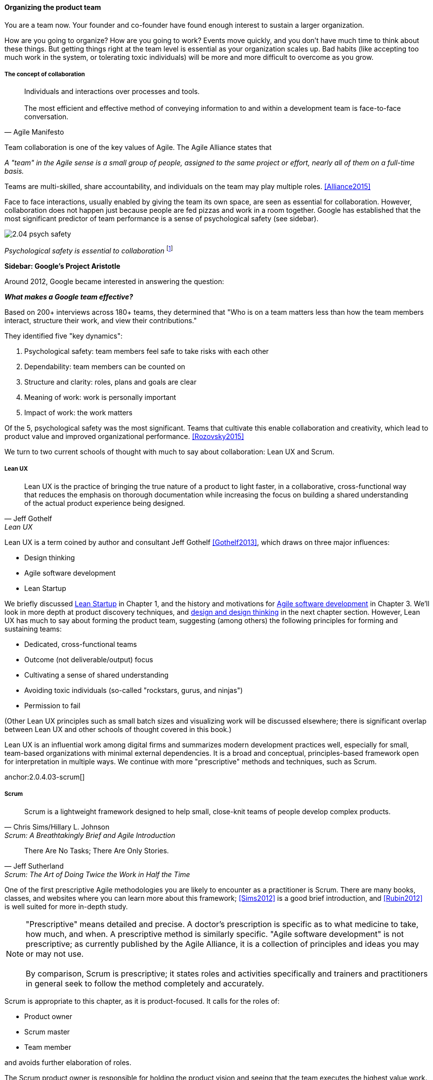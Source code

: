 

==== Organizing the product team

You are a team now. Your founder and co-founder have found enough interest to sustain a larger organization.

How are you going to organize? How are you going to work? Events move quickly, and you don't have much time to think about these things. But getting things right at the team level is essential as your organization scales up. Bad habits (like accepting too much work in the system, or tolerating toxic individuals) will be more and more difficult to overcome as you grow.

===== The concept of collaboration
[quote, Agile Manifesto]
Individuals and interactions over processes and tools. +
 +
The most efficient and effective method of conveying information to and within a development team is face-to-face conversation.

Team collaboration is one of the key values of Agile. The Agile Alliance states that

_A "team" in the Agile sense is a small group of people, assigned to the same project or effort, nearly all of them on a full-time basis._

Teams are multi-skilled, share accountability, and individuals on the team may play multiple roles. <<Alliance2015>>

Face to face interactions, usually enabled by giving the team its own space, are seen as essential for collaboration. However, collaboration does not happen just because people are fed pizzas and work in a room together. Google has established that the most significant predictor of team performance is a sense of psychological safety (see sidebar).

image::images/2.04-psych-safety.jpg[]
_Psychological safety is essential to collaboration_ footnote:[_Image credit https://www.flickr.com/photos/marckjerland/4633544440, downloaded 2016-09-20, commercial use permitted_]

anchor:psych-safety[]
****
*Sidebar: Google's Project Aristotle*

Around 2012, Google became interested in answering the question:

*_What makes a Google team effective?_*

Based on 200+ interviews across 180+ teams, they determined that "Who is on a team matters less than how the team members interact, structure their work, and view their contributions."

They identified five "key dynamics":

. Psychological safety: team members feel safe to take risks with each other
. Dependability: team members can be counted on
. Structure and clarity: roles, plans and goals are clear
. Meaning of work: work is personally important
. Impact of work: the work matters

Of the 5, psychological safety was the most significant. Teams that cultivate this enable collaboration and creativity, which lead to product value and improved organizational performance. <<Rozovsky2015>>
****

We turn to two current schools of thought with much to say about collaboration: Lean UX and Scrum.

===== Lean UX
[quote, Jeff Gothelf, Lean UX]
Lean UX is the practice of bringing the true nature of a product to light faster, in a collaborative, cross-functional way that reduces the emphasis on thorough documentation while increasing the focus on building a shared understanding of the actual product experience being designed.

Lean UX is a term coined by author and consultant Jeff Gothelf <<Gothelf2013>>, which draws on three major influences:

* Design thinking
* Agile software development
* Lean Startup

We briefly discussed xref:lean-startup[Lean Startup] in Chapter 1, and the history and motivations for xref:1.03.02-Agile-history[Agile software development] in Chapter 3. We'll look in more depth at product discovery techniques, and xref:design[design and design thinking] in the next chapter section. However, Lean UX has much to say about forming the product team, suggesting (among others) the following principles for forming and sustaining teams:

* Dedicated, cross-functional teams
* Outcome (not deliverable/output) focus
* Cultivating a sense of shared understanding
* Avoiding toxic individuals (so-called "rockstars, gurus, and ninjas")
* Permission to fail

(Other Lean UX principles such as small batch sizes and visualizing work will be discussed elsewhere; there is significant overlap between Lean UX and other schools of thought covered in this book.)

Lean UX is an influential work among digital firms and summarizes modern development practices well, especially for small, team-based organizations with minimal external dependencies. It is a broad and conceptual, principles-based framework open for interpretation in multiple ways. We continue with more "prescriptive" methods and techniques, such as Scrum.

anchor:2.0.4.03-scrum[]

===== Scrum

[quote, Chris Sims/Hillary L. Johnson, Scrum: A Breathtakingly Brief and Agile Introduction]
Scrum is a lightweight framework designed to help small, close-knit teams of people develop complex products.

[quote, Jeff Sutherland, Scrum: The Art of Doing Twice the Work in Half the Time]
There Are No Tasks; There Are Only Stories.

One of the first prescriptive Agile methodologies you are likely to encounter as a practitioner is Scrum. There are many books, classes, and websites where you can learn more about this framework; <<Sims2012>> is a good brief introduction, and <<Rubin2012>> is well suited for more in-depth study.

NOTE: "Prescriptive" means detailed and precise. A doctor's prescription is specific as to what medicine to take, how much, and when. A prescriptive method is similarly specific. "Agile software development" is not prescriptive; as currently published by the Agile Alliance, it is a collection of principles and ideas you may or may not use. +
 +
 By comparison, Scrum is prescriptive; it states roles and activities specifically and trainers and practitioners in general seek to follow the method completely and accurately.

Scrum is appropriate to this chapter, as it is product-focused. It calls for the roles of:

* Product owner
* Scrum master
* Team member

and avoids further elaboration of roles.

The Scrum product owner is responsible for holding the product vision and seeing that the team executes the highest value work. To do this, the potential features for the product are maintained in a "backlog" that can be re-prioritized as necessary (rather than a large, fixed-scope project). The product owner also defines acceptance criteria for the backlog items.

The Scrum Master, on the other hand, acts as a team coach, "guiding the team to ever-higher levels of cohesiveness, self-organization, and performance." <<Sims2012>>.

Scrum uses specific practices and artifacts such as sprints, standups, reviews, the above-mentioned concept of backlog, burndown charts, and so forth. We will discuss these in Chapter 5 (Work Management) along with Kanban, another popular approach for executing work.

* There are three roles:
** The product owner sets overall direction.
** The Scrum Master coaches and advocates for the team
** The development team is defined as those who are committed to the development work
* There are various artifacts:
** Product backlog is the overall “to-do” list for the product. (More on product management in the next chapter.)
** Sprint backlog is the to-do list for the current sprint
** Potentially shippable product increment is an important concept used to decouple the team’s development activity from downstream business planning. A PSI is a cohesive unit of functionality that *could* be delivered to the customer, but doing so is the decision of the product owner.
* There are seven activities:
** The “sprint” is a defined time period, typically two to four weeks, in which the development team executes on an agreed scope
** Backlog grooming is when the product backlog is examined and refined into increments that can be moved into the sprint backlog
** Sprint Planning is where the scope is agreed
** The Daily Scrum is traditionally held standing up, to maintain focus and ensure brevity
** Sprint Execution is the development activity within the sprint
** Sprint Review is the “public end of the sprint” when the stakeholders are invited to view the completed work
** The Sprint Retrospective is held to identify lessons learned from the sprint and how to apply them in future work.

Scrum is well grounded in theory, although Scrum team members do not need to understand the theory to succeed with it. Like Lean UX, Scrum emphasizes high-bandwidth collaboration, dedicated multi-skilled teams, a product focus, and so forth.

****
*Sidebar: Scrum and shu-ha-ri*

In the Japanese martial art of aikido, there is the concept of shu-ha-ri, a form of learning progression.

* Shu: The student follows the rules of a given method precisely, without addition or alteration
* Ha: The student learns theory and principle of the technique
* Ri: The student creates own approaches and adapts technique to circumstance

Scrum at its most prescriptive can be seen as a shu-level practice; it gives detailed guidance that has been shown to work.

(See <<Fowler2006>> and <<Cockburn2007>>, pp. 17-18.)
****

===== More on product team roles

[quote, Mike Cohn, Succeeding with Agile Software Development Using Scrum]
Boundaries are provided by the product owner and often come in the form of constraints, such as * I need it by June. * We need to reduce the per-unit cost by half. * It needs to run at twice the speed.
* It can use only half the memory of the current version.

anchor:vuf[]

Marty Cagan suggests that the product team has three primary concerns, requiring three critical roles <<Cagan2008>>, (ch.12):

* Value: Product Owner/Manager
* Feasibility: Engineering
* Usability: User Experience Design

Jeff Patton represents these concepts as a Venn diagram:

image::images/2.04-VUF.png[]
_similar to <<Patton2014>>, ch.12_

Finally, a word on the product manager. xref:2.0.4.03-scrum[Scrum] is prescriptive around the product *owner* role, but does not identify a role for product *manager*. This can lead to two people performing product management: a marketing-aligned "manager" responsible for high-level requirements, with the Scrum "product owner" attempting to translate them for the team. Marty Cagan warns against this approach, recommending instead that the product manager and owner be the same person, separate from marketing <<Cagan2008>>, pp. 7-8.

In the next chapter, we will consider the challenge of product discovery -- at a product level, what practices do we follow to generate the creative insights that will result in customer value?
